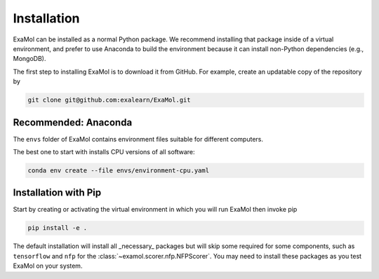 Installation
============

ExaMol can be installed as a normal Python package.
We recommend installing that package inside of a virtual environment,
and prefer to use Anaconda to build the environment because it can install
non-Python dependencies (e.g., MongoDB).

The first step to installing ExaMol is to download it from GitHub.
For example, create an updatable copy of the repository by

.. code-block:: shell

    git clone git@github.com:exalearn/ExaMol.git

Recommended: Anaconda
---------------------

The ``envs`` folder of ExaMol contains environment files suitable for different computers.

The best one to start with installs CPU versions of all software:

.. code-block:: shell

    conda env create --file envs/environment-cpu.yaml

Installation with Pip
---------------------

Start by creating or activating the virtual environment in which you will run ExaMol then invoke pip

.. code-block:: shell

    pip install -e .

The default installation will install all _necessary_ packages but will skip some required for
some components, such as ``tensorflow`` and ``nfp`` for the :class:`~examol.scorer.nfp.NFPScorer`.
You may need to install these packages as you test ExaMol on your system.
